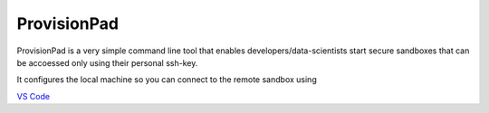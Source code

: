 ************
ProvisionPad
************

ProvisionPad is a very simple command line tool that enables 
developers/data-scientists start secure sandboxes that can be 
accoessed only using their personal ssh-key.

It configures the local machine so you can connect to the remote sandbox using 

`VS Code <https://code.visualstudio.com/download>`_




